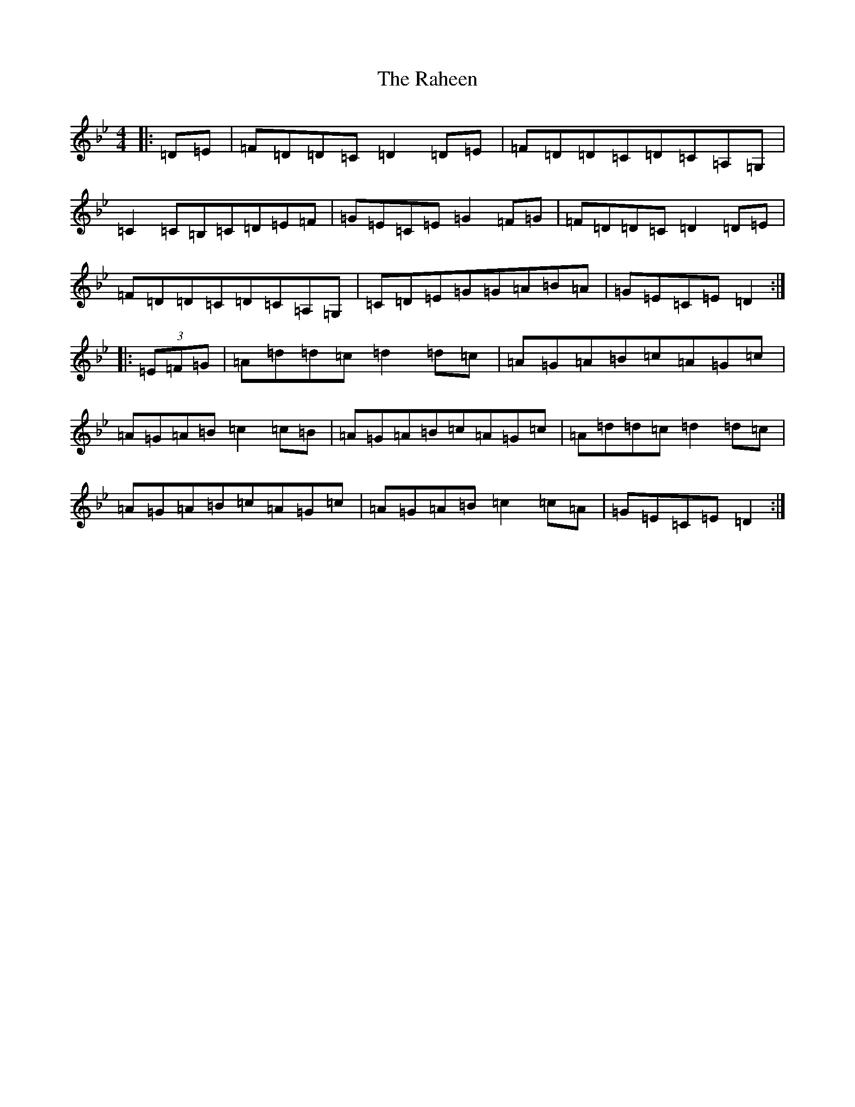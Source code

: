 X: 17658
T: Raheen, The
S: https://thesession.org/tunes/4875#setting4875
Z: A Dorian
R: reel
M:4/4
L:1/8
K: C Dorian
|:=D=E|=F=D=D=C=D2=D=E|=F=D=D=C=D=C=A,=G,|=C2=C=B,=C=D=E=F|=G=E=C=E=G2=F=G|=F=D=D=C=D2=D=E|=F=D=D=C=D=C=A,=G,|=C=D=E=G=G=A=B=A|=G=E=C=E=D2:||:(3=E=F=G|=A=d=d=c=d2=d=c|=A=G=A=B=c=A=G=c|=A=G=A=B=c2=c=B|=A=G=A=B=c=A=G=c|=A=d=d=c=d2=d=c|=A=G=A=B=c=A=G=c|=A=G=A=B=c2=c=A|=G=E=C=E=D2:|